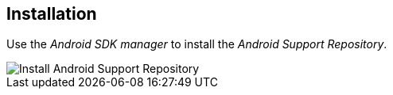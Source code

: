 [[install_android_support_repository]]
== Installation
	
Use the _Android SDK manager_ to install the _Android Support Repository_.
	
image::androidsupportrepositoryinstall10.png[Install Android Support Repository]
	
